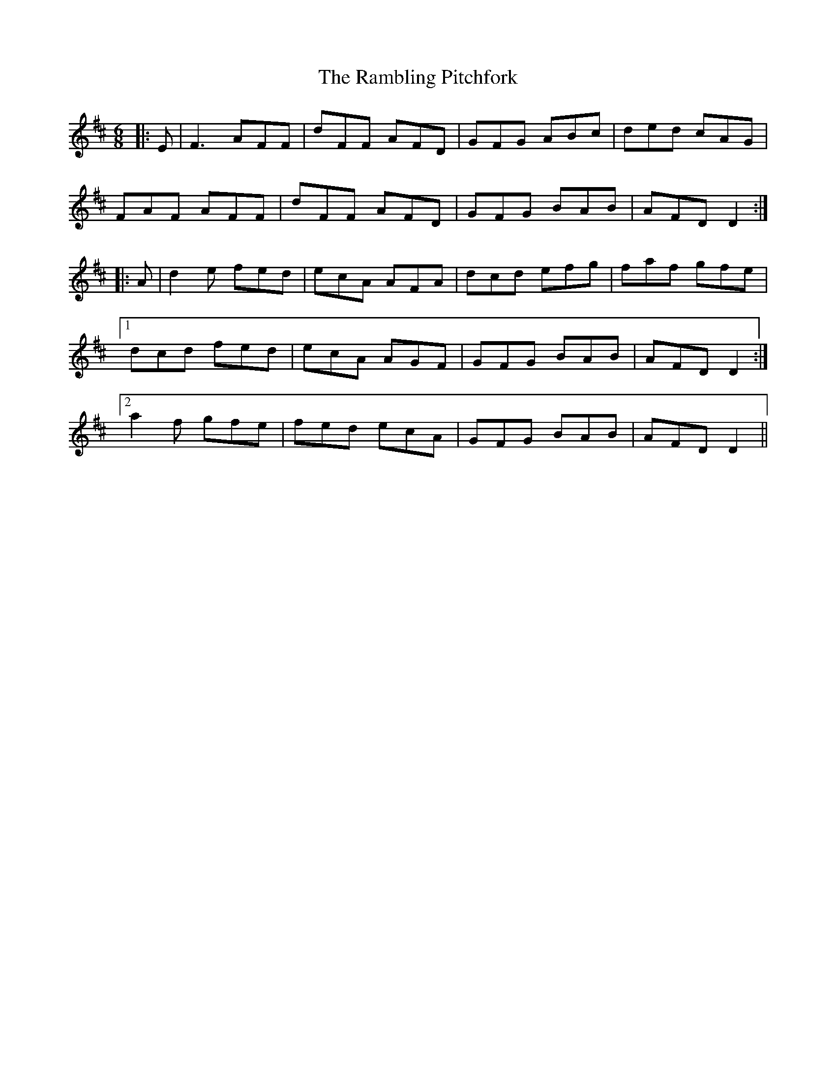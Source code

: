 X: 33660
T: Rambling Pitchfork, The
R: jig
M: 6/8
K: Dmajor
|:E|F3 AFF|dFF AFD|GFG ABc|ded cAG|
FAF AFF|dFF AFD|GFG BAB|AFD D2:|
|:A|d2 e fed|ecA AFA|dcd efg|faf gfe|
[1 dcd fed|ecA AGF|GFG BAB|AFD D2:|
[2 a2 f gfe|fed ecA|GFG BAB|AFD D2||

